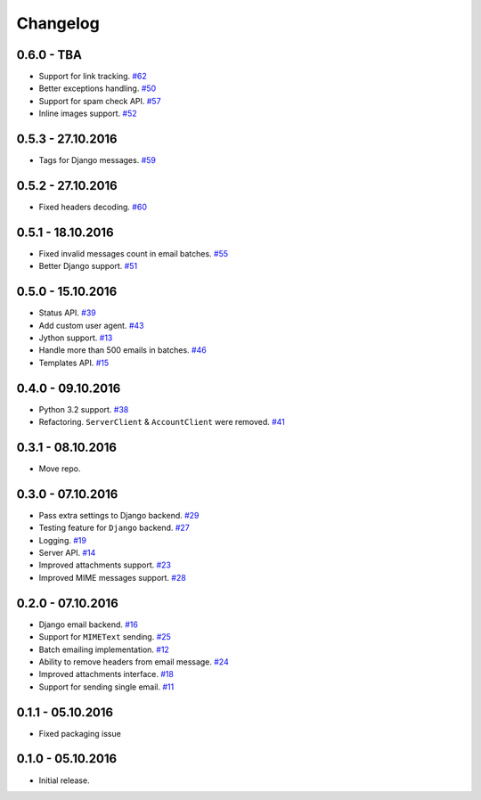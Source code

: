 .. _changelog:

Changelog
=========

0.6.0 - TBA
-----------

- Support for link tracking. `#62`_
- Better exceptions handling. `#50`_
- Support for spam check API. `#57`_
- Inline images support. `#52`_

0.5.3 - 27.10.2016
------------------

- Tags for Django messages. `#59`_

0.5.2 - 27.10.2016
------------------

- Fixed headers decoding. `#60`_

0.5.1 - 18.10.2016
------------------

- Fixed invalid messages count in email batches. `#55`_
- Better Django support. `#51`_

0.5.0 - 15.10.2016
------------------

- Status API. `#39`_
- Add custom user agent. `#43`_
- Jython support. `#13`_
- Handle more than 500 emails in batches. `#46`_
- Templates API. `#15`_

0.4.0 - 09.10.2016
------------------

- Python 3.2 support. `#38`_
- Refactoring. ``ServerClient`` & ``AccountClient`` were removed. `#41`_

0.3.1 - 08.10.2016
------------------

- Move repo.

0.3.0 - 07.10.2016
------------------

- Pass extra settings to Django backend. `#29`_
- Testing feature for ``Django`` backend. `#27`_
- Logging. `#19`_
- Server API. `#14`_
- Improved attachments support. `#23`_
- Improved MIME messages support. `#28`_

0.2.0 - 07.10.2016
------------------

- Django email backend. `#16`_
- Support for ``MIMEText`` sending. `#25`_
- Batch emailing implementation. `#12`_
- Ability to remove headers from email message. `#24`_
- Improved attachments interface. `#18`_
- Support for sending single email. `#11`_

0.1.1 - 05.10.2016
------------------

- Fixed packaging issue

0.1.0 - 05.10.2016
------------------

- Initial release.


.. _#62: https://github.com/Stranger6667/postmarker/issues/62
.. _#60: https://github.com/Stranger6667/postmarker/issues/60
.. _#59: https://github.com/Stranger6667/postmarker/issues/59
.. _#57: https://github.com/Stranger6667/postmarker/issues/57
.. _#55: https://github.com/Stranger6667/postmarker/issues/55
.. _#52: https://github.com/Stranger6667/postmarker/issues/52
.. _#51: https://github.com/Stranger6667/postmarker/issues/51
.. _#50: https://github.com/Stranger6667/postmarker/issues/50
.. _#46: https://github.com/Stranger6667/postmarker/issues/46
.. _#43: https://github.com/Stranger6667/postmarker/issues/43
.. _#41: https://github.com/Stranger6667/postmarker/issues/41
.. _#39: https://github.com/Stranger6667/postmarker/issues/39
.. _#38: https://github.com/Stranger6667/postmarker/issues/38
.. _#29: https://github.com/Stranger6667/postmarker/issues/29
.. _#28: https://github.com/Stranger6667/postmarker/issues/28
.. _#27: https://github.com/Stranger6667/postmarker/issues/27
.. _#25: https://github.com/Stranger6667/postmarker/issues/25
.. _#24: https://github.com/Stranger6667/postmarker/issues/24
.. _#23: https://github.com/Stranger6667/postmarker/issues/23
.. _#19: https://github.com/Stranger6667/postmarker/issues/19
.. _#18: https://github.com/Stranger6667/postmarker/issues/18
.. _#16: https://github.com/Stranger6667/postmarker/issues/16
.. _#15: https://github.com/Stranger6667/postmarker/issues/15
.. _#14: https://github.com/Stranger6667/postmarker/issues/14
.. _#13: https://github.com/Stranger6667/postmarker/issues/13
.. _#12: https://github.com/Stranger6667/postmarker/issues/12
.. _#11: https://github.com/Stranger6667/postmarker/issues/11